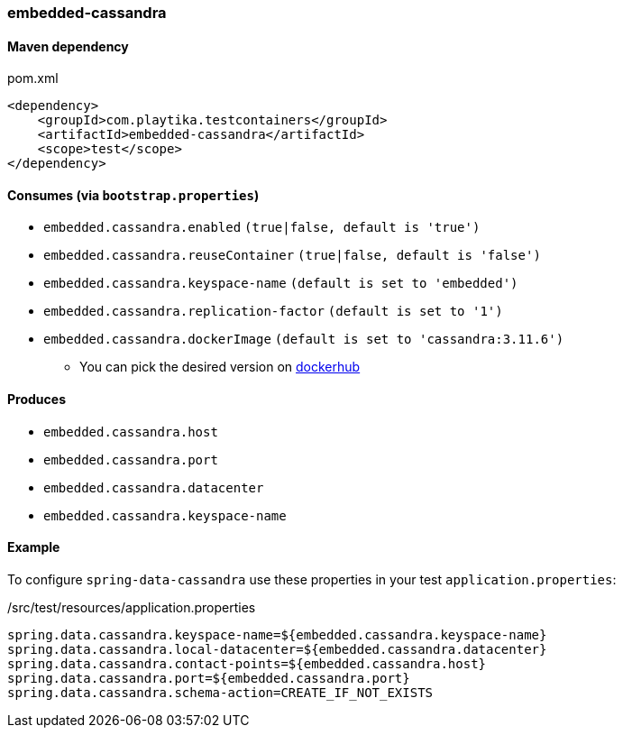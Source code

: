 === embedded-cassandra

==== Maven dependency

.pom.xml
[source,xml]
----
<dependency>
    <groupId>com.playtika.testcontainers</groupId>
    <artifactId>embedded-cassandra</artifactId>
    <scope>test</scope>
</dependency>
----

==== Consumes (via `bootstrap.properties`)

* `embedded.cassandra.enabled` `(true|false, default is 'true')`
* `embedded.cassandra.reuseContainer` `(true|false, default is 'false')`
* `embedded.cassandra.keyspace-name` `(default is set to 'embedded')`
* `embedded.cassandra.replication-factor` `(default is set to '1')`
* `embedded.cassandra.dockerImage` `(default is set to 'cassandra:3.11.6')`
** You can pick the desired version on https://hub.docker.com/r/library/cassandra/tags/[dockerhub]

==== Produces

* `embedded.cassandra.host`
* `embedded.cassandra.port`
* `embedded.cassandra.datacenter`
* `embedded.cassandra.keyspace-name`

==== Example

To configure `spring-data-cassandra` use these properties in your test `application.properties`:

[source,properties]
./src/test/resources/application.properties
----
spring.data.cassandra.keyspace-name=${embedded.cassandra.keyspace-name}
spring.data.cassandra.local-datacenter=${embedded.cassandra.datacenter}
spring.data.cassandra.contact-points=${embedded.cassandra.host}
spring.data.cassandra.port=${embedded.cassandra.port}
spring.data.cassandra.schema-action=CREATE_IF_NOT_EXISTS
----
